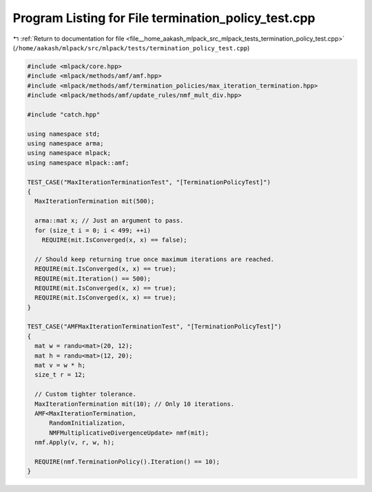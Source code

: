 
.. _program_listing_file__home_aakash_mlpack_src_mlpack_tests_termination_policy_test.cpp:

Program Listing for File termination_policy_test.cpp
====================================================

|exhale_lsh| :ref:`Return to documentation for file <file__home_aakash_mlpack_src_mlpack_tests_termination_policy_test.cpp>` (``/home/aakash/mlpack/src/mlpack/tests/termination_policy_test.cpp``)

.. |exhale_lsh| unicode:: U+021B0 .. UPWARDS ARROW WITH TIP LEFTWARDS

.. code-block:: cpp

   
   #include <mlpack/core.hpp>
   #include <mlpack/methods/amf/amf.hpp>
   #include <mlpack/methods/amf/termination_policies/max_iteration_termination.hpp>
   #include <mlpack/methods/amf/update_rules/nmf_mult_div.hpp>
   
   #include "catch.hpp"
   
   using namespace std;
   using namespace arma;
   using namespace mlpack;
   using namespace mlpack::amf;
   
   TEST_CASE("MaxIterationTerminationTest", "[TerminationPolicyTest]")
   {
     MaxIterationTermination mit(500);
   
     arma::mat x; // Just an argument to pass.
     for (size_t i = 0; i < 499; ++i)
       REQUIRE(mit.IsConverged(x, x) == false);
   
     // Should keep returning true once maximum iterations are reached.
     REQUIRE(mit.IsConverged(x, x) == true);
     REQUIRE(mit.Iteration() == 500);
     REQUIRE(mit.IsConverged(x, x) == true);
     REQUIRE(mit.IsConverged(x, x) == true);
   }
   
   TEST_CASE("AMFMaxIterationTerminationTest", "[TerminationPolicyTest]")
   {
     mat w = randu<mat>(20, 12);
     mat h = randu<mat>(12, 20);
     mat v = w * h;
     size_t r = 12;
   
     // Custom tighter tolerance.
     MaxIterationTermination mit(10); // Only 10 iterations.
     AMF<MaxIterationTermination,
         RandomInitialization,
         NMFMultiplicativeDivergenceUpdate> nmf(mit);
     nmf.Apply(v, r, w, h);
   
     REQUIRE(nmf.TerminationPolicy().Iteration() == 10);
   }
